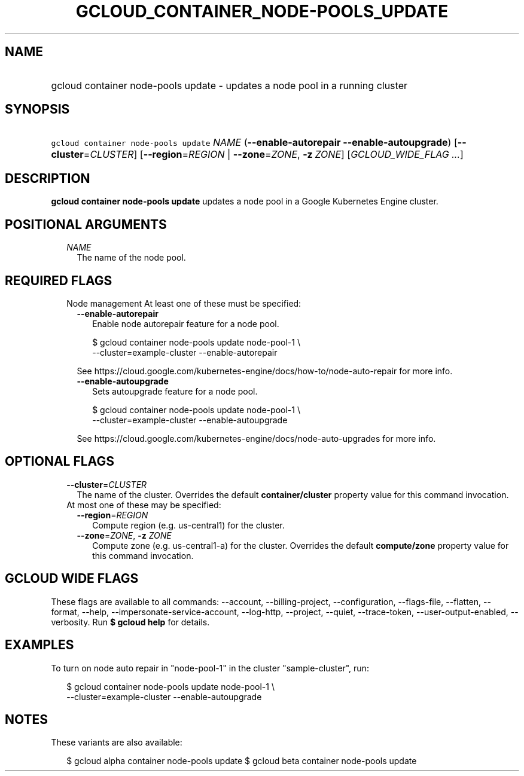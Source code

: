 
.TH "GCLOUD_CONTAINER_NODE\-POOLS_UPDATE" 1



.SH "NAME"
.HP
gcloud container node\-pools update \- updates a node pool in a running cluster



.SH "SYNOPSIS"
.HP
\f5gcloud container node\-pools update\fR \fINAME\fR (\fB\-\-enable\-autorepair\fR\ \fB\-\-enable\-autoupgrade\fR) [\fB\-\-cluster\fR=\fICLUSTER\fR] [\fB\-\-region\fR=\fIREGION\fR\ |\ \fB\-\-zone\fR=\fIZONE\fR,\ \fB\-z\fR\ \fIZONE\fR] [\fIGCLOUD_WIDE_FLAG\ ...\fR]



.SH "DESCRIPTION"

\fBgcloud container node\-pools update\fR updates a node pool in a Google
Kubernetes Engine cluster.



.SH "POSITIONAL ARGUMENTS"

.RS 2m
.TP 2m
\fINAME\fR
The name of the node pool.


.RE
.sp

.SH "REQUIRED FLAGS"

.RS 2m
.TP 2m

Node management At least one of these must be specified:

.RS 2m
.TP 2m
\fB\-\-enable\-autorepair\fR
Enable node autorepair feature for a node pool.

.RS 2m
$ gcloud container node\-pools update node\-pool\-1 \e
    \-\-cluster=example\-cluster \-\-enable\-autorepair
.RE

See https://cloud.google.com/kubernetes\-engine/docs/how\-to/node\-auto\-repair
for more info.

.TP 2m
\fB\-\-enable\-autoupgrade\fR
Sets autoupgrade feature for a node pool.

.RS 2m
$ gcloud container node\-pools update node\-pool\-1 \e
    \-\-cluster=example\-cluster \-\-enable\-autoupgrade
.RE

See https://cloud.google.com/kubernetes\-engine/docs/node\-auto\-upgrades for
more info.


.RE
.RE
.sp

.SH "OPTIONAL FLAGS"

.RS 2m
.TP 2m
\fB\-\-cluster\fR=\fICLUSTER\fR
The name of the cluster. Overrides the default \fBcontainer/cluster\fR property
value for this command invocation.

.TP 2m

At most one of these may be specified:

.RS 2m
.TP 2m
\fB\-\-region\fR=\fIREGION\fR
Compute region (e.g. us\-central1) for the cluster.

.TP 2m
\fB\-\-zone\fR=\fIZONE\fR, \fB\-z\fR \fIZONE\fR
Compute zone (e.g. us\-central1\-a) for the cluster. Overrides the default
\fBcompute/zone\fR property value for this command invocation.


.RE
.RE
.sp

.SH "GCLOUD WIDE FLAGS"

These flags are available to all commands: \-\-account, \-\-billing\-project,
\-\-configuration, \-\-flags\-file, \-\-flatten, \-\-format, \-\-help,
\-\-impersonate\-service\-account, \-\-log\-http, \-\-project, \-\-quiet,
\-\-trace\-token, \-\-user\-output\-enabled, \-\-verbosity. Run \fB$ gcloud
help\fR for details.



.SH "EXAMPLES"

To turn on node auto repair in "node\-pool\-1" in the cluster "sample\-cluster",
run:

.RS 2m
$ gcloud container node\-pools update node\-pool\-1 \e
    \-\-cluster=example\-cluster \-\-enable\-autoupgrade
.RE



.SH "NOTES"

These variants are also available:

.RS 2m
$ gcloud alpha container node\-pools update
$ gcloud beta container node\-pools update
.RE

